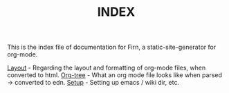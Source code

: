 #+TITLE: INDEX
#+DATE_CREATED: <2020-03-24 Tue>
#+DATE_UPDATED: <2020-03-27 20:50>
#+FILE_UNDER: docs
#+LAYOUT: docs


 This is the index file of documentation for Firn, a static-site-generator for org-mode.

[[file:layout.org][Layout]] - Regarding the layout and formatting of org-mode files, when converted to html.
[[file:org-tree.org][Org-tree]] - What an org mode file looks like when parsed -> converted to edn.
[[file:setup.org][Setup]] - Setting up emacs / wiki dir, etc.
